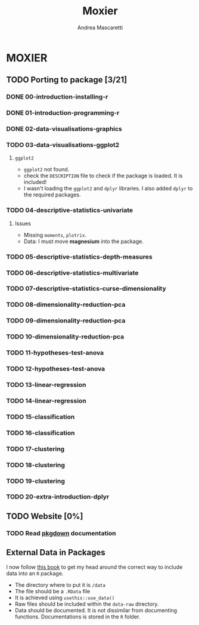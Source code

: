 #+AUTHOR:Andrea Mascaretti
#+EMAIL:andrea.mascaretti@polimi.it
#+TITLE:Moxier


* MOXIER
** TODO Porting to package [3/21]
*** DONE 00-introduction-installing-r
*** DONE 01-introduction-programming-r
*** DONE 02-data-visualisations-graphics
*** TODO 03-data-visualisations-ggplot2
**** =ggplot2=
- =ggplot2= not found.
- check the =DESCRIPTION= file to check if the package is loaded. It is included!
- I wasn't loading the =ggplot2= and =dplyr= libraries. I also added =dplyr= to the required packages.
*** TODO 04-descriptive-statistics-univariate
**** Issues
- Missing =moments=, =plotrix=. 
- Data: I must move *magnesium* into the package.
*** TODO 05-descriptive-statistics-depth-measures
*** TODO 06-descriptive-statistics-multivariate
*** TODO 07-descriptive-statistics-curse-dimensionality
*** TODO 08-dimensionality-reduction-pca
*** TODO 09-dimensionality-reduction-pca
*** TODO 10-dimensionality-reduction-pca
*** TODO 11-hypotheses-test-anova
*** TODO 12-hypotheses-test-anova
*** TODO 13-linear-regression
*** TODO 14-linear-regression
*** TODO 15-classification
*** TODO 16-classification
*** TODO 17-clustering
*** TODO 18-clustering
*** TODO 19-clustering
*** TODO 20-extra-introduction-dplyr
** TODO Website [0%]
*** TODO Read [[https://pkgdown.r-lib.org/][pkgdown]] documentation
** External Data in Packages
I now follow [[https://r-pkgs.org/data.html][this book]] to get my head around the correct way to include data into an =R= package.
- The directory where to put it is =/data=
- The file should be a =.RData= file
- It is achieved using =usethis::use_data()=
- Raw files should be included within the =data-raw= directory.
- Data should be documented. It is not dissimilar from documenting
  functions. Documentations is stored in the =R= folder.
